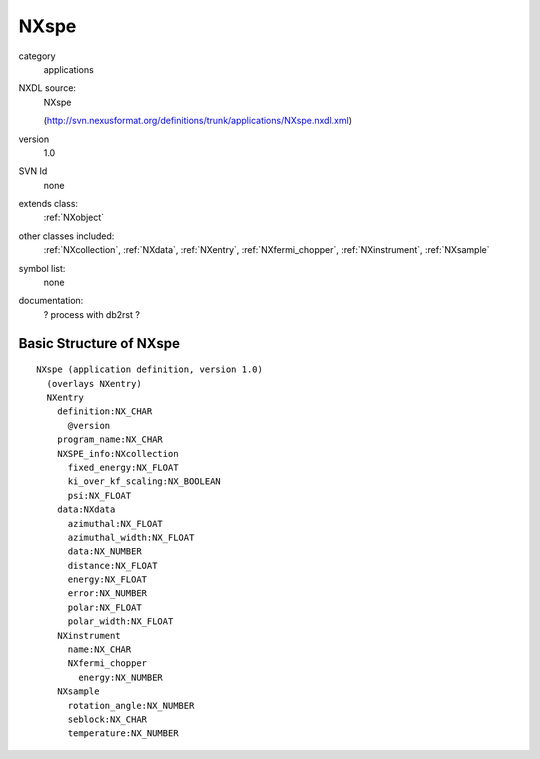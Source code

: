 ..  _NXspe:

#####
NXspe
#####

.. index::  ! classes - applications; NXspe

category
    applications

NXDL source:
    NXspe
    
    (http://svn.nexusformat.org/definitions/trunk/applications/NXspe.nxdl.xml)

version
    1.0

SVN Id
    none

extends class:
    :ref:`NXobject`

other classes included:
    :ref:`NXcollection`, :ref:`NXdata`, :ref:`NXentry`, :ref:`NXfermi_chopper`, :ref:`NXinstrument`, :ref:`NXsample`

symbol list:
    none

documentation:
    ? process with db2rst ?


Basic Structure of NXspe
========================

::

    NXspe (application definition, version 1.0)
      (overlays NXentry)
      NXentry
        definition:NX_CHAR
          @version
        program_name:NX_CHAR
        NXSPE_info:NXcollection
          fixed_energy:NX_FLOAT
          ki_over_kf_scaling:NX_BOOLEAN
          psi:NX_FLOAT
        data:NXdata
          azimuthal:NX_FLOAT
          azimuthal_width:NX_FLOAT
          data:NX_NUMBER
          distance:NX_FLOAT
          energy:NX_FLOAT
          error:NX_NUMBER
          polar:NX_FLOAT
          polar_width:NX_FLOAT
        NXinstrument
          name:NX_CHAR
          NXfermi_chopper
            energy:NX_NUMBER
        NXsample
          rotation_angle:NX_NUMBER
          seblock:NX_CHAR
          temperature:NX_NUMBER
    
